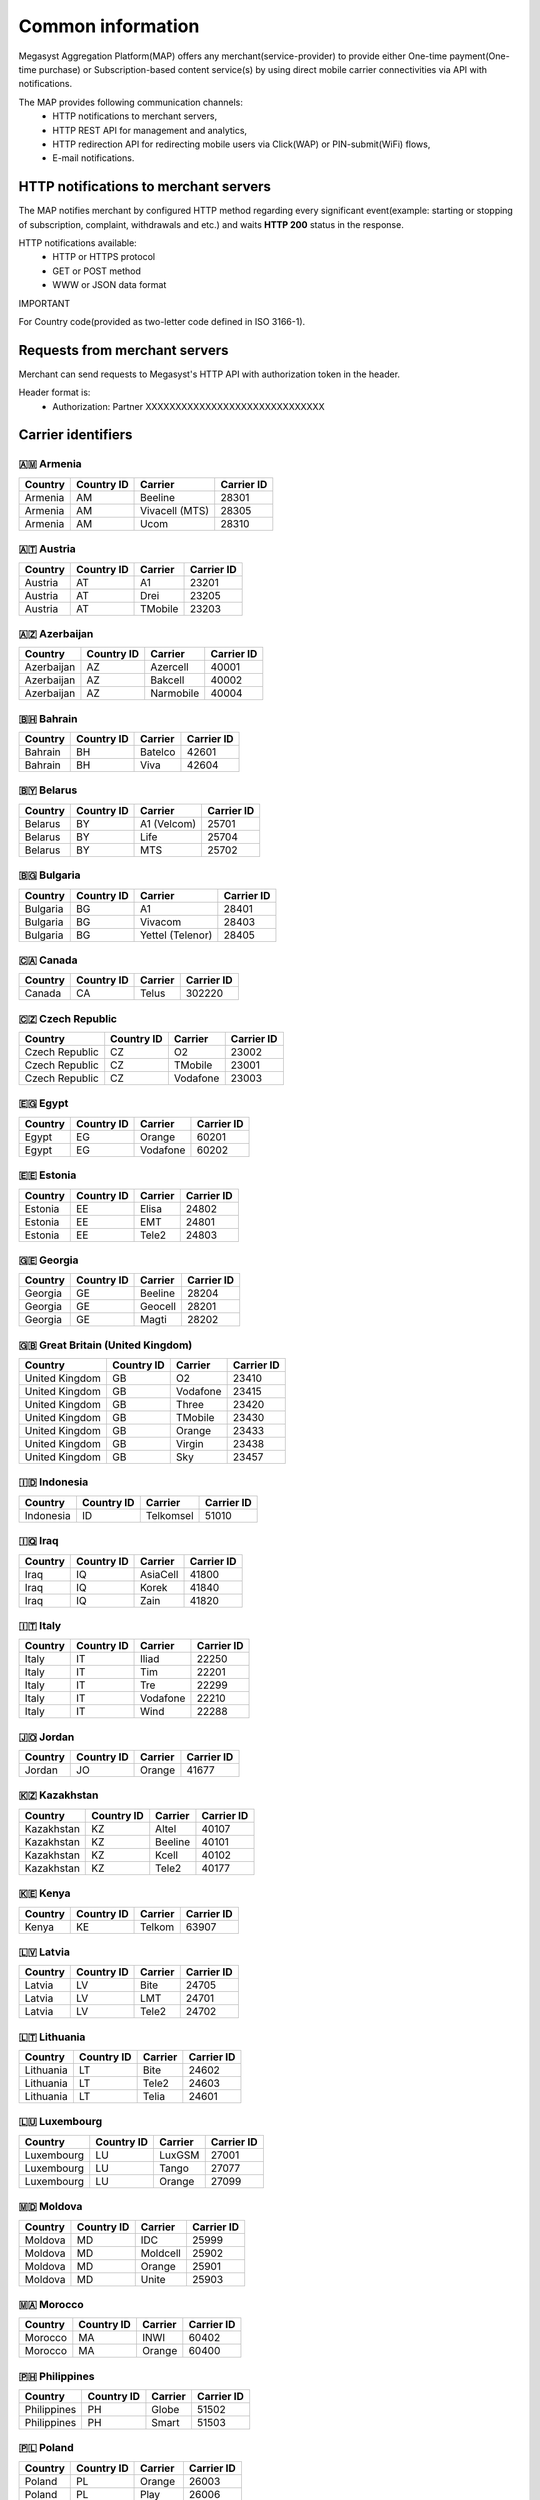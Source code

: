 ==================
Common information
==================

.. image: http://megasyst.com/images/logo.png

Megasyst Aggregation Platform(MAP) offers any merchant(service-provider) to provide either One-time payment(One-time purchase) or Subscription-based content service(s) by using direct mobile carrier connectivities via API with notifications.

The MAP provides following communication channels:
  * HTTP notifications to merchant servers,
  * HTTP REST API for management and analytics,
  * HTTP redirection API for redirecting mobile users via Click(WAP) or PIN-submit(WiFi) flows,
  * E-mail notifications.

HTTP notifications to merchant servers
--------------------------------------

The MAP notifies merchant by configured HTTP method regarding every significant event(example: starting or stopping of subscription, complaint, withdrawals and etc.) and waits **HTTP 200** status in the response.

HTTP notifications available:
  * HTTP or HTTPS protocol
  * GET or POST method
  * WWW or JSON data format

IMPORTANT

For Country code(provided as two-letter code defined in ISO 3166-1).

Requests from merchant servers
------------------------------

Merchant can send requests to Megasyst's HTTP API with authorization token in the header.

Header format is:
  * Authorization: Partner XXXXXXXXXXXXXXXXXXXXXXXXXXXXXX

Carrier identifiers
-------------------

🇦🇲 Armenia
__________

==========  =============  ================  ==========
Country     Country ID     Carrier           Carrier ID
==========  =============  ================  ==========
Armenia     AM             Beeline           28301
Armenia     AM             Vivacell (MTS)    28305
Armenia     AM             Ucom              28310
==========  =============  ================  ==========

🇦🇹 Austria
_____________

==========  =============  ================  ==========
Country     Country ID     Carrier           Carrier ID
==========  =============  ================  ==========
Austria     AT             A1                23201
Austria     AT             Drei              23205
Austria     AT             TMobile           23203
==========  =============  ================  ==========

🇦🇿 Azerbaijan
_____________

==========  =============  ================  ==========
Country     Country ID     Carrier           Carrier ID
==========  =============  ================  ==========
Azerbaijan  AZ             Azercell          40001
Azerbaijan  AZ             Bakcell           40002
Azerbaijan  AZ             Narmobile         40004
==========  =============  ================  ==========

🇧🇭 Bahrain
__________

==========  =============  ================  ==========
Country     Country ID     Carrier           Carrier ID
==========  =============  ================  ==========
Bahrain     BH             Batelco           42601
Bahrain     BH             Viva              42604
==========  =============  ================  ==========

🇧🇾 Belarus
__________

==========  =============  ================  ==========
Country     Country ID     Carrier           Carrier ID
==========  =============  ================  ==========
Belarus     BY             A1 (Velcom)       25701
Belarus     BY             Life              25704
Belarus     BY             MTS               25702
==========  =============  ================  ==========

🇧🇬 Bulgaria
__________

==========  =============  ================  ==========
Country     Country ID     Carrier           Carrier ID
==========  =============  ================  ==========
Bulgaria    BG             A1                28401
Bulgaria    BG             Vivacom           28403
Bulgaria    BG             Yettel (Telenor)  28405
==========  =============  ================  ==========

🇨🇦 Canada
__________

==========  =============  ================  ==========
Country     Country ID     Carrier           Carrier ID
==========  =============  ================  ==========
Canada      CA             Telus             302220
==========  =============  ================  ==========

🇨🇿 Czech Republic
_________________

==============  =============  ================  ==========
Country         Country ID     Carrier           Carrier ID
==============  =============  ================  ==========
Czech Republic  CZ             O2                23002
Czech Republic  CZ             TMobile           23001
Czech Republic  CZ             Vodafone          23003
==============  =============  ================  ==========

🇪🇬 Egypt
________

==========  =============  ================  ==========
Country     Country ID     Carrier           Carrier ID
==========  =============  ================  ==========
Egypt       EG             Orange            60201
Egypt       EG             Vodafone          60202
==========  =============  ================  ==========

🇪🇪 Estonia
__________

==========  =============  ================  ==========
Country     Country ID     Carrier           Carrier ID
==========  =============  ================  ==========
Estonia     EE             Elisa             24802
Estonia     EE             EMT               24801
Estonia     EE             Tele2             24803
==========  =============  ================  ==========

🇬🇪 Georgia
__________

==========  =============  ================  ==========
Country     Country ID     Carrier           Carrier ID
==========  =============  ================  ==========
Georgia     GE             Beeline           28204
Georgia     GE             Geocell           28201
Georgia     GE             Magti             28202
==========  =============  ================  ==========

🇬🇧 Great Britain (United Kingdom)
_________________________________

===============  =============  ================  ==========
Country          Country ID     Carrier           Carrier ID
===============  =============  ================  ==========
United Kingdom   GB             O2                23410
United Kingdom   GB             Vodafone          23415
United Kingdom   GB             Three             23420
United Kingdom   GB             TMobile           23430
United Kingdom   GB             Orange            23433
United Kingdom   GB             Virgin            23438
United Kingdom   GB             Sky               23457
===============  =============  ================  ==========

🇮🇩 Indonesia
____________

==========  =============  ================  ==========
Country     Country ID     Carrier           Carrier ID
==========  =============  ================  ==========
Indonesia   ID             Telkomsel         51010
==========  =============  ================  ==========

🇮🇶 Iraq
________

==========  =============  ================  ==========
Country     Country ID     Carrier           Carrier ID
==========  =============  ================  ==========
Iraq        IQ             AsiaCell          41800
Iraq        IQ             Korek             41840
Iraq        IQ             Zain              41820
==========  =============  ================  ==========

🇮🇹 Italy
________

==========  =============  ================  ==========
Country     Country ID     Carrier           Carrier ID
==========  =============  ================  ==========
Italy       IT             Iliad             22250
Italy       IT             Tim               22201
Italy       IT             Tre               22299
Italy       IT             Vodafone          22210
Italy       IT             Wind              22288
==========  =============  ================  ==========

🇯🇴 Jordan
_________

==========  =============  ================  ==========
Country     Country ID     Carrier           Carrier ID
==========  =============  ================  ==========
Jordan      JO             Orange            41677
==========  =============  ================  ==========

🇰🇿 Kazakhstan
_____________

==========  =============  ================  ==========
Country     Country ID     Carrier           Carrier ID
==========  =============  ================  ==========
Kazakhstan  KZ             Altel             40107
Kazakhstan  KZ             Beeline           40101
Kazakhstan  KZ             Kcell             40102
Kazakhstan  KZ             Tele2             40177
==========  =============  ================  ==========

🇰🇪 Kenya
________

==========  =============  ================  ==========
Country     Country ID     Carrier           Carrier ID
==========  =============  ================  ==========
Kenya       KE             Telkom            63907
==========  =============  ================  ==========

🇱🇻 Latvia
_________

==========  =============  ================  ==========
Country     Country ID     Carrier           Carrier ID
==========  =============  ================  ==========
Latvia      LV             Bite              24705
Latvia      LV             LMT               24701
Latvia      LV             Tele2             24702
==========  =============  ================  ==========

🇱🇹 Lithuania
____________

==========  =============  ================  ==========
Country     Country ID     Carrier           Carrier ID
==========  =============  ================  ==========
Lithuania   LT             Bite              24602
Lithuania   LT             Tele2             24603
Lithuania   LT             Telia             24601
==========  =============  ================  ==========

🇱🇺 Luxembourg
_____________

==========  =============  ================  ==========
Country     Country ID     Carrier           Carrier ID
==========  =============  ================  ==========
Luxembourg  LU             LuxGSM            27001
Luxembourg  LU             Tango             27077
Luxembourg  LU             Orange            27099
==========  =============  ================  ==========

🇲🇩 Moldova
__________

==========  =============  ================  ==========
Country     Country ID     Carrier           Carrier ID
==========  =============  ================  ==========
Moldova     MD             IDC               25999
Moldova     MD             Moldcell          25902
Moldova     MD             Orange            25901
Moldova     MD             Unite             25903
==========  =============  ================  ==========

🇲🇦 Morocco
__________

==========  =============  ================  ==========
Country     Country ID     Carrier           Carrier ID
==========  =============  ================  ==========
Morocco     MA             INWI              60402
Morocco     MA             Orange            60400
==========  =============  ================  ==========

🇵🇭 Philippines
______________

===========  =============  ================  ==========
Country      Country ID     Carrier           Carrier ID
===========  =============  ================  ==========
Philippines  PH             Globe             51502
Philippines  PH             Smart             51503
===========  =============  ================  ==========

🇵🇱 Poland
_________

==========  =============  ================  ==========
Country     Country ID     Carrier           Carrier ID
==========  =============  ================  ==========
Poland      PL             Orange            26003
Poland      PL             Play              26006
Poland      PL             Plus              26001
Poland      PL             Tmobile           26034
==========  =============  ================  ==========

🇷🇺 Russia
_________

==========  =============  ================  ==========
Country     Country ID     Carrier           Carrier ID
==========  =============  ================  ==========
Russia      RU             Beeline           25099
Russia      RU             Megafon           25002
Russia      RU             MTS               25001
Russia      RU             Tele2             25020
==========  =============  ================  ==========

🇷🇸 Serbia
_________

==========  =============  ================  ==========
Country     Country ID     Carrier           Carrier ID
==========  =============  ================  ==========
Serbia      RS             Globaltel         22011
Serbia      RS             MTS               22003
Serbia      RS             Telenor           22001
Serbia      RS             VIP               22005
==========  =============  ================  ==========

🇨🇭 Switzerland
_________

============  =============  ================  ==========
Country       Country ID     Carrier           Carrier ID
============  =============  ================  ==========
Switzerland   CH             Salt              22803
Switzerland   CH             Sunrise           22802
Switzerland   CH             Swisscom          22801
============  =============  ================  ==========

🇹🇯 Tajikistan
_____________

==========  =============  ================  ==========
Country     Country ID     Carrier           Carrier ID
==========  =============  ================  ==========
Tajikistan  TJ             Babilon-Mobile    43604
Tajikistan  TJ             Beeline           43605
Tajikistan  TJ             Megafon           43603
Tajikistan  TJ             Tcell             43601
==========  =============  ================  ==========

🇺🇦 Ukraine
__________

==========  =============  ================  ==========
Country     Country ID     Carrier           Carrier ID
==========  =============  ================  ==========
Ukraine     UA             3Mob              25507
Ukraine     UA             Kyivstar          25502
Ukraine     UA             Lifecell          25506
Ukraine     UA             Vodafone          25501
==========  =============  ================  ==========

